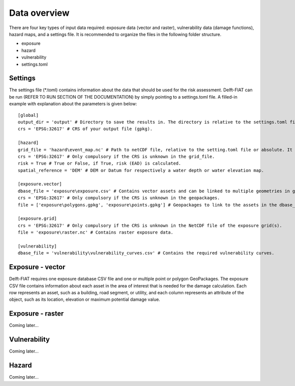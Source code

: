 .. _data_overview:

=============
Data overview
=============

There are four key types of input data required: exposure data (vector and raster), vulnerability data (damage functions), hazard maps, and a settings file. It is recommended to organize the files in the following folder structure.

.. |folder_icon| image:: ../../_static/icons8-folder.svg
   :height: 25ex

.. |file_icon| image:: ../../_static/icons8-file.svg
   :height: 25ex

* |folder_icon| exposure

* |folder_icon| hazard

* |folder_icon| vulnerability

* |file_icon| settings.toml


Settings
========

The settings file (\*.toml) contains information about the data that should be used for the risk assessment. Delft-FIAT can be run (REFER TO RUN SECTION OF THE DOCUMENTATION) by simply pointing to a settings.toml file. A filled-in example with explanation about the parameters is given below::

  [global]
  output_dir = 'output' # Directory to save the results in. The directory is relative to the settings.toml file or absolute.
  crs = 'EPSG:32617' # CRS of your output file (gpkg).

  [hazard]
  grid_file = 'hazard\event_map.nc' # Path to netCDF file, relative to the setting.toml file or absolute. It can contain one (for events) or multiple (for return periods) bands.
  crs = 'EPSG:32617' # Only compulsory if the CRS is unknown in the grid_file.
  risk = True # True or False, if True, risk (EAD) is calculated.
  spatial_reference = 'DEM' # DEM or Datum for respectively a water depth or water elevation map.

  [exposure.vector]
  dbase_file = 'exposure\exposure.csv' # Contains vector assets and can be linked to multiple geometries in geopackages.
  crs = 'EPSG:32617' # Only compulsory if the CRS is unknown in the geopackages.
  file = ['exposure\polygons.gpkg', 'exposure\points.gpkg'] # Geopackages to link to the assets in the dbase_file. Links from the Object_ID attribute to the Object ID attribute in the dbase_file.

  [exposure.grid]
  crs = 'EPSG:32617' # Only compulsory if the CRS is unknown in the NetCDF file of the exposure grid(s).
  file = 'exposure\raster.nc' # Contains raster exposure data.

  [vulnerability]
  dbase_file = 'vulnerability\vulnerability_curves.csv' # Contains the required vulnerability curves.


Exposure - vector
=================

Delft-FIAT requires one exposure database CSV file and one or multiple point or polygon GeoPackages. The exposure CSV file contains information about each asset in the area of interest that is needed for the damage calculation. Each row represents an asset, such as a building, road segment, or utility, and each column represents an attribute of the object, such as its location, elevation or maximum potential damage value.



Exposure - raster
=================

Coming later...

Vulnerability
=============

Coming later...

Hazard
======

Coming later...
